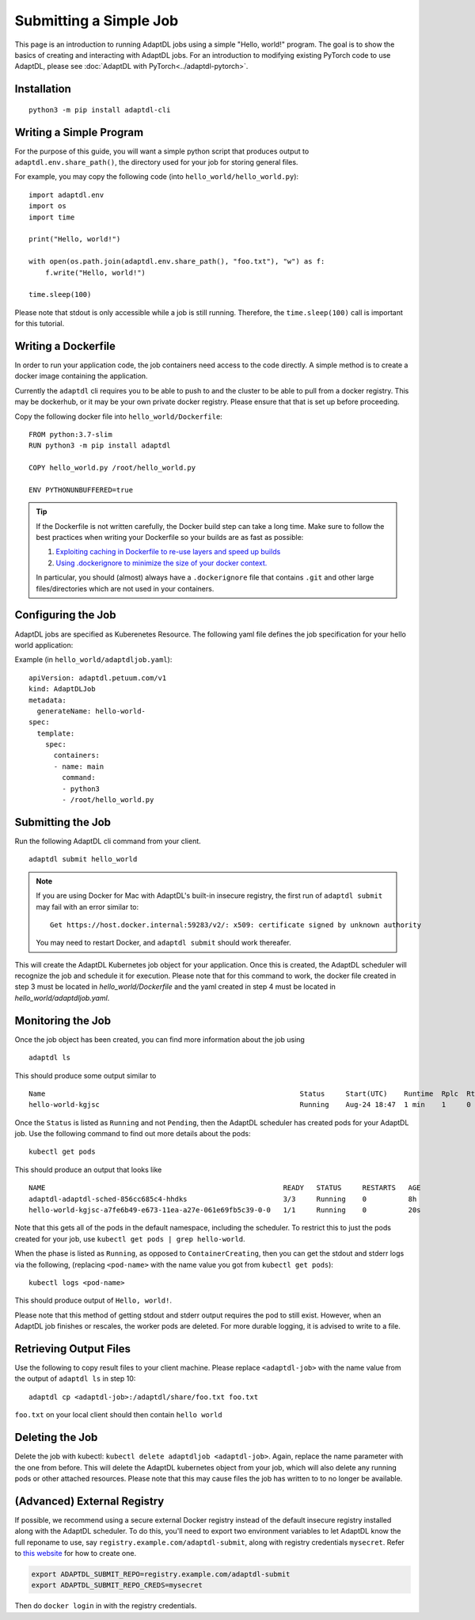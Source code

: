 Submitting a Simple Job
=======================

This page is an introduction to running AdaptDL jobs using a simple "Hello,
world!" program. The goal is to show the basics of creating and interacting
with AdaptDL jobs. For an introduction to modifying existing PyTorch code to
use AdaptDL, please see :doc:`AdaptDL with PyTorch<../adaptdl-pytorch>`.

Installation
------------

::

   python3 -m pip install adaptdl-cli

Writing a Simple Program
------------------------

For the purpose of this guide, you will want a simple python script that
produces output to ``adaptdl.env.share_path()``, the directory used for
your job for storing general files.

For example, you may copy the following code (into ``hello_world/hello_world.py``):

::

   import adaptdl.env
   import os
   import time

   print("Hello, world!")

   with open(os.path.join(adaptdl.env.share_path(), "foo.txt"), "w") as f:
       f.write("Hello, world!")

   time.sleep(100)

Please note that stdout is only accessible while a job is still running.
Therefore, the ``time.sleep(100)`` call is important for this tutorial.

Writing a Dockerfile
--------------------

In order to run your application code, the job containers need access to
the code directly. A simple method is to create a docker image containing
the application.

Currently the ``adaptdl`` cli requires you to be able to push
to and the cluster to be able to pull from a docker registry. This may
be dockerhub, or it may be your own private docker registry. Please
ensure that that is set up before proceeding.

Copy the following docker file into ``hello_world/Dockerfile``:

::

    FROM python:3.7-slim
    RUN python3 -m pip install adaptdl

    COPY hello_world.py /root/hello_world.py

    ENV PYTHONUNBUFFERED=true

.. tip::

   If the Dockerfile is not written carefully, the Docker build step can take a
   long time. Make sure to follow the best practices when writing your
   Dockerfile so your builds are as fast as possible:

   #. `Exploiting caching in Dockerfile to re-use layers and speed up builds <https://pythonspeed.com/articles/docker-caching-model/>`_
   #. `Using .dockerignore to minimize the size of your docker context. <https://devopsheaven.com/docker/dockerignore/2018/04/25/using-dockerignore.html>`_

   In particular, you should (almost) always have a ``.dockerignore`` file that
   contains ``.git`` and other large files/directories which are not used in
   your containers.

Configuring the Job
-------------------

AdaptDL jobs are specified as Kuberenetes Resource. The following yaml file defines
the job specification for your hello world application:

Example (in ``hello_world/adaptdljob.yaml``):

::

   apiVersion: adaptdl.petuum.com/v1
   kind: AdaptDLJob
   metadata:
     generateName: hello-world-
   spec:
     template:
       spec:
         containers:
         - name: main
           command:
           - python3
           - /root/hello_world.py

Submitting the Job
------------------

Run the following AdaptDL cli command from your client.

::

   adaptdl submit hello_world

.. note::

   If you are using Docker for Mac with AdaptDL's built-in insecure registry, the first run of
   ``adaptdl submit`` may fail with an error similar to:

   ::

      Get https://host.docker.internal:59283/v2/: x509: certificate signed by unknown authority

   You may need to restart Docker, and ``adaptdl submit`` should work thereafer.

This will create the AdaptDL Kubernetes job object for your application. Once this is created,
the AdaptDL scheduler will recognize the job and schedule it for execution. Please note that for
this command to work, the docker file created in step 3 must be located in `hello_world/Dockerfile`
and the yaml created in step 4 must be located in `hello_world/adaptdljob.yaml`. 

Monitoring the Job
------------------

Once the job object has been created, you can find more information about the job using

::

    adaptdl ls

This should produce some output similar to 

::

    Name                                                             Status     Start(UTC)    Runtime  Rplc  Rtrt
    hello-world-kgjsc                                                Running    Aug-24 18:47  1 min    1     0

Once the ``Status`` is listed as ``Running`` and not ``Pending``, then the AdaptDL scheduler has
created pods for your AdaptDL job. Use the following command to find out more details about the pods:

::

    kubectl get pods

This should produce an output that looks like

::

    NAME                                                         READY   STATUS     RESTARTS   AGE
    adaptdl-adaptdl-sched-856cc685c4-hhdks                       3/3     Running    0          8h
    hello-world-kgjsc-a7fe6b49-e673-11ea-a27e-061e69fb5c39-0-0   1/1     Running    0          20s

Note that this gets all of the pods in the default namespace, including the scheduler. To restrict this to just the pods
created for your job, use ``kubectl get pods | grep hello-world``.

When the phase is listed as ``Running``, as opposed to ``ContainerCreating``, then you can get the stdout and stderr logs
via the following, (replacing ``<pod-name>`` with the name value you got from ``kubectl get pods``):

::

    kubectl logs <pod-name>

This should produce output of ``Hello, world!``.

Please note that this method of getting stdout and stderr output requires the pod to still exist. However,
when an AdaptDL job finishes or rescales, the worker pods are deleted. For more durable logging, it is advised to
write to a file.

Retrieving Output Files
-----------------------

Use the following to copy result files to your client machine. Please replace ``<adaptdl-job>`` with the name
value from the output of ``adaptdl ls`` in step 10:

::

    adaptdl cp <adaptdl-job>:/adaptdl/share/foo.txt foo.txt

``foo.txt`` on your local client should then contain ``hello world``

Deleting the Job
----------------

Delete the job with kubectl: ``kubectl delete adaptdljob <adaptdl-job>``. Again, replace the name parameter with the one
from before. This will delete the AdaptDL kubernetes object from your job, which will also delete any running pods or other
attached resources. Please note that this may cause files the job has written to to no longer be available.

(Advanced) External Registry
----------------------------------

If possible, we recommend using a secure external Docker registry instead of
the default insecure registry installed along with the AdaptDL scheduler. To do
this, you'll need to export two environment variables to let AdaptDL know the
full reponame to use, say ``registry.example.com/adaptdl-submit``, along with
registry credentials ``mysecret``. Refer to `this website
<https://kubernetes.io/docs/tasks/configure-pod-container/pull-image-private-registry/#create-a-secret-by-providing-credentials-on-the-command-line>`_
for how to create one.

.. code-block:: shell

   export ADAPTDL_SUBMIT_REPO=registry.example.com/adaptdl-submit
   export ADAPTDL_SUBMIT_REPO_CREDS=mysecret

Then do ``docker login`` in with the registry credentials.
